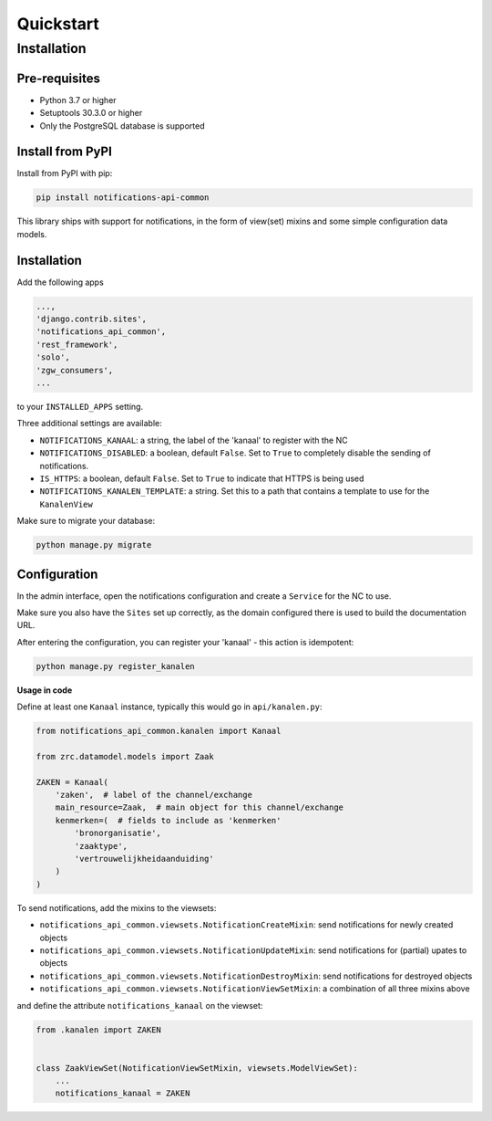 ==========
Quickstart
==========

Installation
============

Pre-requisites
--------------

* Python 3.7 or higher
* Setuptools 30.3.0 or higher
* Only the PostgreSQL database is supported

Install from PyPI
-----------------

Install from PyPI with pip:

.. code-block:: bash

    pip install notifications-api-common

This library ships with support for notifications, in the form of view(set)
mixins and some simple configuration data models.

Installation
------------

Add the following apps

.. code-block:: python

    ...,
    'django.contrib.sites',
    'notifications_api_common',
    'rest_framework',
    'solo',
    'zgw_consumers',
    ...

to your ``INSTALLED_APPS`` setting.

Three additional settings are available:

* ``NOTIFICATIONS_KANAAL``: a string, the label of the 'kanaal' to register
  with the NC
* ``NOTIFICATIONS_DISABLED``: a boolean, default ``False``. Set to ``True`` to
  completely disable the sending of notifications.
* ``IS_HTTPS``: a boolean, default ``False``. Set to ``True`` to indicate that HTTPS is being used
* ``NOTIFICATIONS_KANALEN_TEMPLATE``: a string. Set this to a path that contains a template to use for the ``KanalenView``

Make sure to migrate your database:

.. code-block:: bash

    python manage.py migrate

Configuration
-------------

In the admin interface, open the notifications configuration and create a ``Service``
for the NC to use.

Make sure you also have the ``Sites`` set up correctly, as the domain
configured there is used to build the documentation URL.

After entering the configuration, you can register your 'kanaal' - this action
is idempotent:

.. code-block:: bash

    python manage.py register_kanalen

**Usage in code**

Define at least one ``Kanaal`` instance, typically this would go in
``api/kanalen.py``:

.. code-block:: python

    from notifications_api_common.kanalen import Kanaal

    from zrc.datamodel.models import Zaak

    ZAKEN = Kanaal(
        'zaken',  # label of the channel/exchange
        main_resource=Zaak,  # main object for this channel/exchange
        kenmerken=(  # fields to include as 'kenmerken'
            'bronorganisatie',
            'zaaktype',
            'vertrouwelijkheidaanduiding'
        )
    )

To send notifications, add the mixins to the viewsets:

* ``notifications_api_common.viewsets.NotificationCreateMixin``:
  send notifications for newly created objects

* ``notifications_api_common.viewsets.NotificationUpdateMixin``:
  send notifications for (partial) upates to objects

* ``notifications_api_common.viewsets.NotificationDestroyMixin``:
  send notifications for destroyed objects

* ``notifications_api_common.viewsets.NotificationViewSetMixin``:
  a combination of all three mixins above

and define the attribute ``notifications_kanaal`` on the viewset:

.. code-block:: python

    from .kanalen import ZAKEN


    class ZaakViewSet(NotificationViewSetMixin, viewsets.ModelViewSet):
        ...
        notifications_kanaal = ZAKEN
